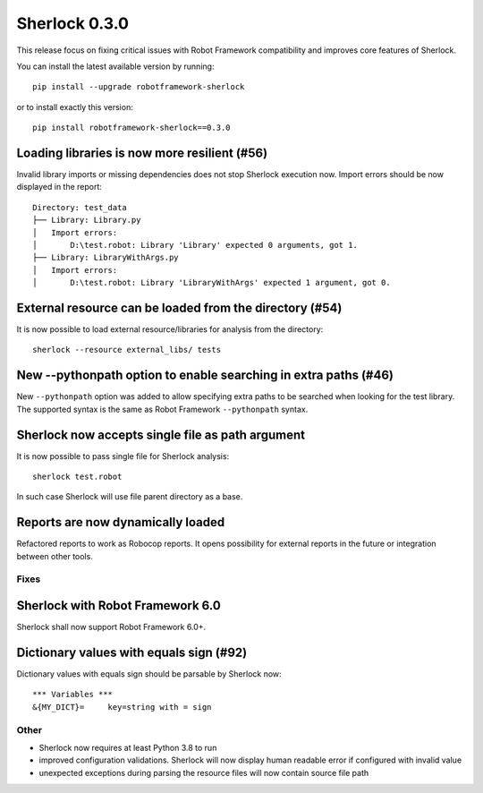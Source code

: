 ================
Sherlock 0.3.0
================

This release focus on fixing critical issues with Robot Framework compatibility and improves core features of Sherlock.

You can install the latest available version by running::

    pip install --upgrade robotframework-sherlock

or to install exactly this version::

    pip install robotframework-sherlock==0.3.0

Loading libraries is now more resilient (#56)
--------------------------------------------

Invalid library imports or missing dependencies does not stop Sherlock execution now. Import errors should be now
displayed in the report::

    Directory: test_data
    ├── Library: Library.py
    │   Import errors:
    │       D:\test.robot: Library 'Library' expected 0 arguments, got 1.
    ├── Library: LibraryWithArgs.py
    │   Import errors:
    │       D:\test.robot: Library 'LibraryWithArgs' expected 1 argument, got 0.

External resource can be loaded from the directory (#54)
--------------------------------------------------------

It is now possible to load external resource/libraries for analysis from the directory::

    sherlock --resource external_libs/ tests

New --pythonpath option to enable searching in extra paths (#46)
----------------------------------------------------------------

New ``--pythonpath`` option was added to allow specifying extra paths to be searched when looking for the test library.
The supported syntax is the same as Robot Framework ``--pythonpath`` syntax.

Sherlock now accepts single file as path argument
-------------------------------------------------

It is now possible to pass single file for Sherlock analysis::

    sherlock test.robot

In such case Sherlock will use file parent directory as a base.

Reports are now dynamically loaded
----------------------------------

Refactored reports to work as Robocop reports. It opens possibility for external reports in the future or integration
between other tools.

Fixes
=====

Sherlock with Robot Framework 6.0
---------------------------------

Sherlock shall now support Robot Framework 6.0+.

Dictionary values with equals sign (#92)
----------------------------------------

Dictionary values with equals sign should be parsable by Sherlock now::

    *** Variables ***
    &{MY_DICT}=     key=string with = sign

Other
=====

- Sherlock now requires at least Python 3.8 to run
- improved configuration validations. Sherlock will now display human readable error if configured with invalid value
- unexpected exceptions during parsing the resource files will now contain source file path
